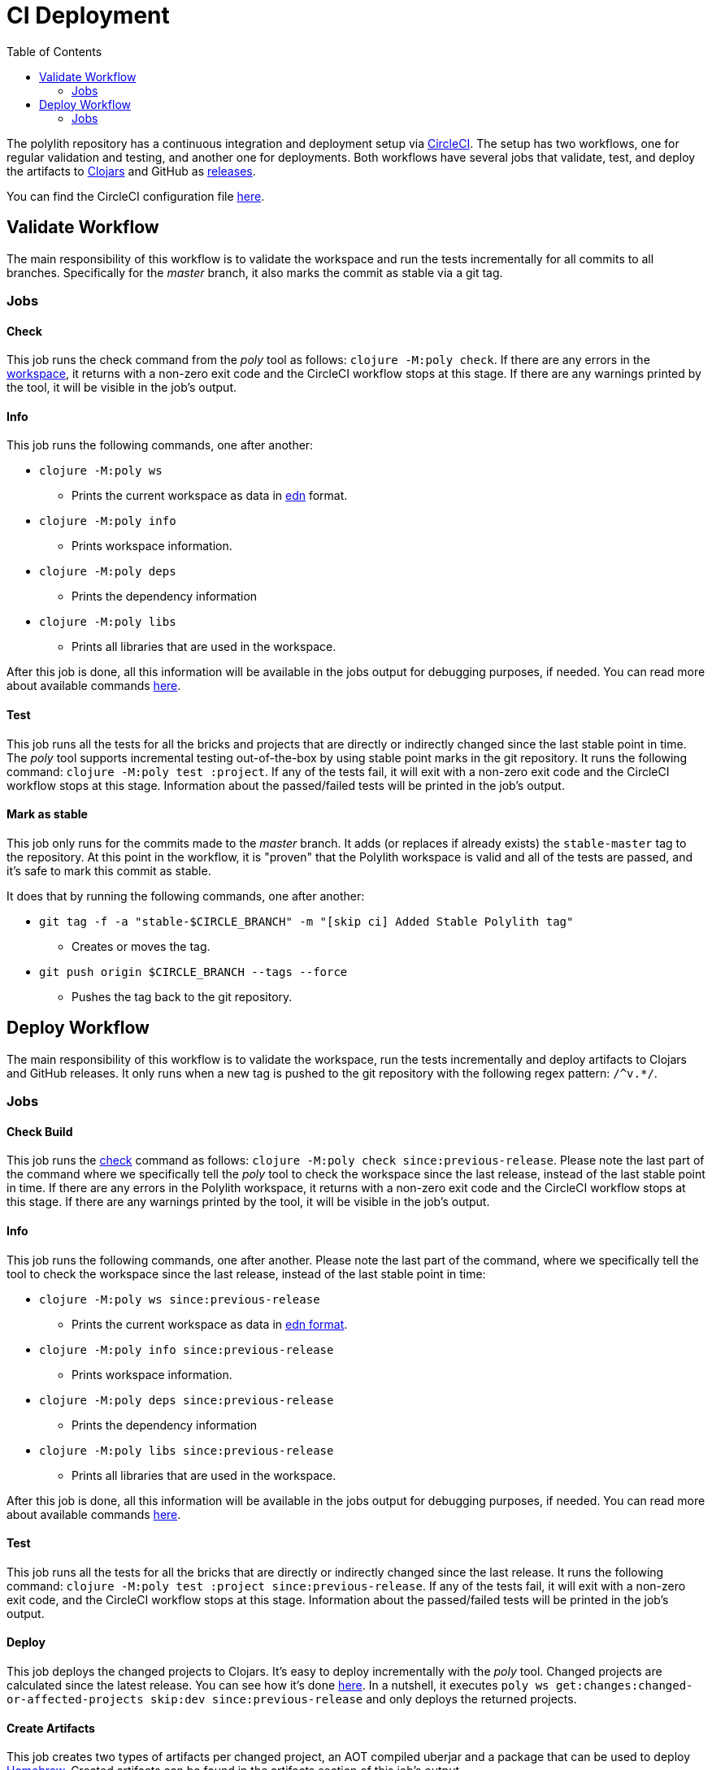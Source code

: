 = CI Deployment
:toc:

The polylith repository has a continuous integration and deployment setup via https://circleci.com[CircleCI].
The setup has two workflows, one for regular validation and testing, and another one for deployments.
Both workflows have several jobs that validate, test, and deploy the artifacts to
https://clojars.org/search?q=polylith[Clojars] and GitHub as https://github.com/polyfy/polylith/releases[releases].

You can find the CircleCI configuration file link:../.circleci/config.yml[here].

== Validate Workflow

The main responsibility of this workflow is to validate the workspace and run the tests incrementally for all commits to all branches.
Specifically for the _master_ branch, it also marks the commit as stable via a git tag.

=== Jobs

==== Check

This job runs the check command from the _poly_ tool as follows: `clojure -M:poly check`.
If there are any errors in the xref:workspace.adoc[workspace], it returns with a non-zero exit code and the CircleCI workflow stops at this stage.
If there are any warnings printed by the tool, it will be visible in the job's output.

==== Info

This job runs the following commands, one after another:

* `clojure -M:poly ws`
** Prints the current workspace as data in https://github.com/edn-format/edn[edn] format.
* `clojure -M:poly info`
** Prints workspace information.
* `clojure -M:poly deps`
** Prints the dependency information
* `clojure -M:poly libs`
** Prints all libraries that are used in the workspace.

After this job is done, all this information will be available in the jobs output for debugging purposes, if needed.
You can read more about available commands xref:commands.adoc[here].

==== Test

This job runs all the tests for all the bricks and projects that are directly or indirectly changed since the last stable point in time.
The _poly_ tool supports incremental testing out-of-the-box by using stable point marks in the git repository.
It runs the following command: `clojure -M:poly test :project`.
If any of the tests fail, it will exit with a non-zero exit code and the CircleCI workflow stops at this stage.
Information about the passed/failed tests will be printed in the job's output.

==== Mark as stable

This job only runs for the commits made to the _master_ branch.
It adds (or replaces if already exists) the `stable-master` tag to the repository.
At this point in the workflow, it is "proven" that the Polylith workspace is valid and all of the tests are passed,
and it's safe to mark this commit as stable.

It does that by running the following commands, one after another:

* `git tag -f -a &quot;stable-$CIRCLE_BRANCH&quot; -m &quot;[skip ci] Added Stable Polylith tag&quot;`
** Creates or moves the tag.
* `git push origin $CIRCLE_BRANCH --tags --force`
** Pushes the tag back to the git repository.

== Deploy Workflow

The main responsibility of this workflow is to validate the workspace,
run the tests incrementally and deploy artifacts to Clojars and GitHub releases.
It only runs when a new tag is pushed to the git repository with the following regex pattern: `/^v.*/`.

=== Jobs

==== Check Build

This job runs the xref:commands.adoc#check[check] command as follows: `clojure -M:poly check since:previous-release`.
Please note the last part of the command where we specifically tell the _poly_ tool to check the workspace
since the last release, instead of the last stable point in time. If there are any errors in the Polylith workspace,
it returns with a non-zero exit code and the CircleCI workflow stops at this stage.
If there are any warnings printed by the tool, it will be visible in the job's output.

==== Info

This job runs the following commands, one after another.
Please note the last part of the command, where we specifically tell the tool to check the workspace
since the last release, instead of the last stable point in time:

* `clojure -M:poly ws since:previous-release`
** Prints the current workspace as data in https://github.com/edn-format/edn[edn format].
* `clojure -M:poly info since:previous-release`
** Prints workspace information.
* `clojure -M:poly deps since:previous-release`
** Prints the dependency information
* `clojure -M:poly libs since:previous-release`
** Prints all libraries that are used in the workspace.

After this job is done, all this information will be available in the jobs output for debugging purposes, if needed.
You can read more about available commands xref:commands.adoc[here].

==== Test

This job runs all the tests for all the bricks that are directly or indirectly changed since the last release.
It runs the following command: `clojure -M:poly test :project since:previous-release`.
If any of the tests fail, it will exit with a non-zero exit code, and the CircleCI workflow stops at this stage.
Information about the passed/failed tests will be printed in the job's output.

==== Deploy

This job deploys the changed projects to Clojars. It's easy to deploy incrementally with the _poly_ tool.
Changed projects are calculated since the latest release.
You can see how it's done https://github.com/polyfy/polylith/blob/master/build.clj[here].
In a nutshell, it executes `poly ws get:changes:changed-or-affected-projects skip:dev since:previous-release`
and only deploys the returned projects.

==== Create Artifacts

This job creates two types of artifacts per changed project, an AOT compiled uberjar and a package that can be used to deploy https://brew.sh[Homebrew].
Created artifacts can be found in the artifacts section of this job's output.

==== Publish GitHub Release

This job uploads the artifacts created after the previous job and uploads them to a new release in GitHub.
It makes use of the https://github.com/tcnksm/ghr[GHR] tool in order to create a new release on GitHub and upload the artifacts.
